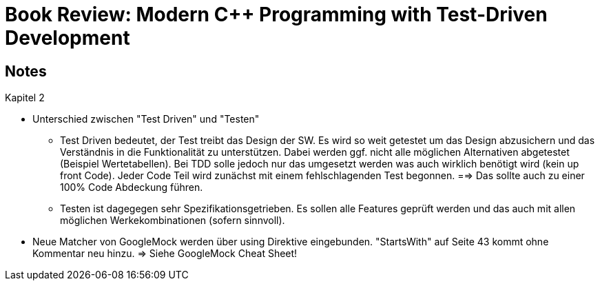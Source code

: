 Book Review: Modern C++ Programming with Test-Driven Development
================================================================

:toc:
:toc-placement: preamble
:toclevels: 1

== Notes

.Kapitel 2
* Unterschied zwischen "Test Driven" und "Testen"
** Test Driven bedeutet, der Test treibt das Design der SW. Es wird so weit getestet um das Design
    abzusichern und das Verständnis in die Funktionalität zu unterstützen. Dabei werden ggf. nicht
    alle möglichen Alternativen abgetestet (Beispiel Wertetabellen). Bei TDD solle jedoch nur das
    umgesetzt werden was auch wirklich benötigt wird (kein up front Code). Jeder Code Teil wird
    zunächst mit einem fehlschlagenden Test begonnen. ==> Das sollte auch zu einer 100% Code
    Abdeckung führen.
** Testen ist dagegegen sehr Spezifikationsgetrieben. Es sollen alle Features geprüft werden und
    das auch mit allen möglichen Werkekombinationen (sofern sinnvoll).
* Neue Matcher von GoogleMock werden über using Direktive eingebunden. "StartsWith" auf Seite 43
    kommt ohne Kommentar neu hinzu. => Siehe GoogleMock Cheat Sheet!
    